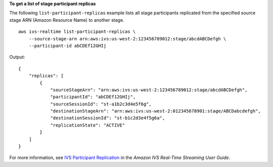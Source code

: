 **To get a list of stage participant replicas**

The following ``list-participant-replicas`` example lists all stage participants replicated from the specified source stage ARN (Amazon Resource Name) to another stage. ::

    aws ivs-realtime list-participant-replicas \
        --source-stage-arn arn:aws:ivs:us-west-2:123456789012:stage/abcdABCDefgh \
        --participant-id abCDEf12GHIj

Output::

    {
        "replicas": [
            {
                "sourceStageArn": "arn:aws:ivs:us-west-2:123456789012:stage/abcdABCDefgh",
                "participantId": "abCDEf12GHIj",
                "sourceSessionId": "st-a1b2c3d4e5f6g",
                "destinationStageArn": "arn:aws:ivs:us-west-2:012345678901:stage/ABCDabcdefgh",
                "destinationSessionId": "st-b1c2d3e4f5g6a",
                "replicationState": "ACTIVE"
            }
        ]
    }

For more information, see `IVS Participant Replication <https://docs.aws.amazon.com/ivs/latest/RealTimeUserGuide/rt-participant-replication.html>`__ in the *Amazon IVS Real-Time Streaming User Guide*.